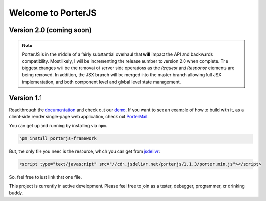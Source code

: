 Welcome to PorterJS
===================

|KnownVulnerabilities| |Build| |StackShare|

Version 2.0 (coming soon)
+++++++++++++++++++++++++

.. note:: PorterJS is in the middle of a fairly substantial overhaul that **will** impact the API and backwards compatibility. Most likely, I will be incrementing the release number to version 2.0 when complete. The biggest changes will be the removal of server side operations as the `Request` and `Response` elements are being removed. In addition, the JSX branch will be merged into the master branch allowing full JSX implementation, and both component level and global level state management.

Version 1.1
+++++++++++

Read through the `documentation`_ and check out our `demo`_. If you want to see an example of how to build with it, as a client-side render single-page web application, check out `PorterMail`_.

You can get up and running by installing via ``npm``.

.. code-block:: bash

    npm install porterjs-framework

But, the only file you need is the resource, which you can get from `jsdelivr`_:

.. code-block:: html

    <script type="text/javascript" src="//cdn.jsdelivr.net/porterjs/1.1.3/porter.min.js"></script>

So, feel free to just link that one file.

This project is currently in active development. Please feel free to join as a tester, debugger, programmer, or drinking buddy.

.. _demo: http://porter.js.org
.. _documentation: http://porterjs.readthedocs.io/en/latest/
.. _jsdelivr: http://www.jsdelivr.com/projects/porterjs
.. _PorterMail: https://github.com/ahopkins/portermail
.. |KnownVulnerabilities| image:: https://snyk.io/test/npm/porterjs-framework/badge.svg
   :target: https://snyk.io/test/npm/porterjs-framework
.. |Build| image:: https://badge.fury.io/js/porterjs-framework.svg
    :target: https://badge.fury.io/js/porterjs-framework
.. |StackShare| image:: https://img.shields.io/badge/tech-stack-0690fa.svg?style=flat
    :target: https://stackshare.io/AdmHpkns/porterjs